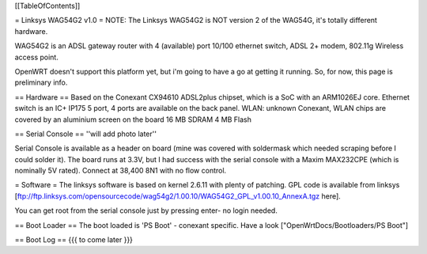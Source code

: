 [[TableOfContents]]

= Linksys WAG54G2 v1.0 =
NOTE: The Linksys WAG54G2 is NOT version 2 of the WAG54G, it's totally different hardware.

WAG54G2 is an ADSL gateway router with 4 (available) port 10/100 ethernet switch, ADSL 2+ modem, 802.11g Wireless access point.

OpenWRT doesn't support this platform yet, but i'm going to have a go at getting it running. So, for now, this page is preliminary info.

== Hardware == Based on the Conexant CX94610 ADSL2plus chipset, which is a SoC with an ARM1026EJ core. Ethernet switch is an IC+ IP175 5 port, 4 ports are available on the back panel. WLAN: unknown Conexant, WLAN chips are covered by an aluminium screen on the board 16 MB SDRAM 4 MB Flash

== Serial Console ==
''will add photo later''

Serial Console is available as a header on board (mine was covered with soldermask which needed scraping before I could solder it). The board runs at 3.3V, but I had success with the serial console with a Maxim MAX232CPE (which is nominally 5V rated). Connect at 38,400 8N1 with no flow control.

= Software =
The linksys software is based on kernel 2.6.11 with plenty of patching. GPL code is available from linksys [ftp://ftp.linksys.com/opensourcecode/wag54g2/1.00.10/WAG54G2_GPL_v1.00.10_AnnexA.tgz here].

You can get root from the serial console just by pressing enter- no login needed.

== Boot Loader ==
The boot loaded is 'PS Boot' - conexant specific. Have a look ["OpenWrtDocs/Bootloaders/PS Boot"]

== Boot Log ==
{{{ to come later }}}
